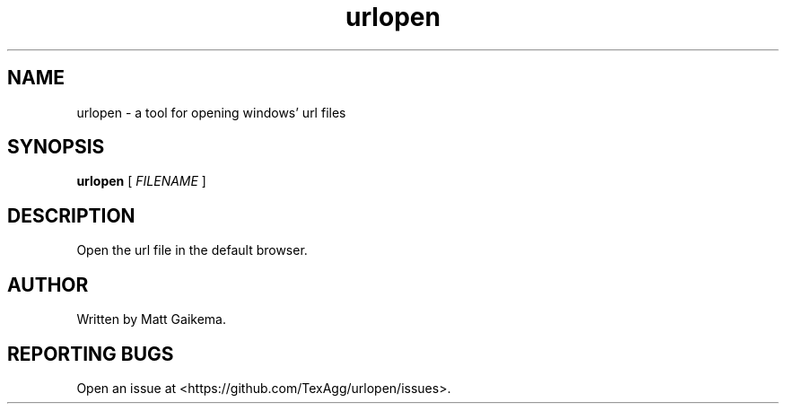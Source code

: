.TH urlopen 1 "7 January 2018" "Version 2.0.0"

.SH NAME
urlopen \- a tool for opening windows' url files

.SH SYNOPSIS
.B urlopen
[
.I FILENAME
]

.SH DESCRIPTION
Open the url file in the default browser.

.SH AUTHOR
Written by Matt Gaikema.

.SH REPORTING BUGS
Open an issue at <https://github.com/TexAgg/urlopen/issues>.